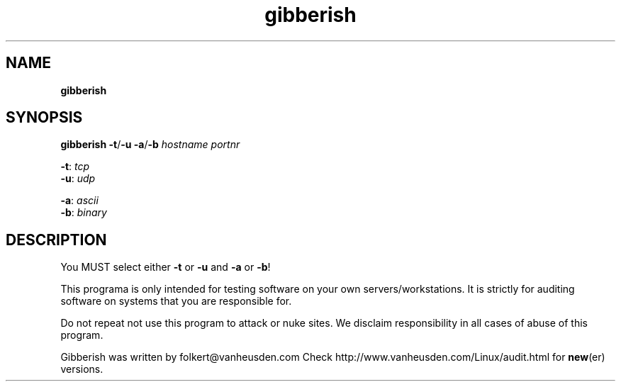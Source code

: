 ." Text automatically generated by txt2man-1.4.7
.TH gibberish  "September 15, 2006" "" ""
.SH NAME
\fB
\fBgibberish
\fB
.SH SYNOPSIS
.nf
.fam C

\fBgibberish\fP \fB-t\fP/\fB-u\fP \fB-a\fP/\fB-b\fP \fIhostname\fP \fIportnr\fP
.PP
\fB-t\fP: \fItcp\fP
\fB-u\fP: \fIudp\fP
.PP
\fB-a\fP: \fIascii\fP
\fB-b\fP: \fIbinary\fP
.fam T
.fi
.SH DESCRIPTION

You MUST select either \fB-t\fP or \fB-u\fP and \fB-a\fP or \fB-b\fP!
.PP
This programa is only intended for testing software on your own 
servers/workstations. It is strictly for auditing software on 
systems that you are responsible for.
.PP
Do not repeat not use this program to attack or nuke sites.
We disclaim responsibility in all cases of abuse of this program.
.PP
Gibberish was written by folkert@vanheusden.com
Check http://www.vanheusden.com/Linux/audit.html for \fBnew\fP(er) versions.
